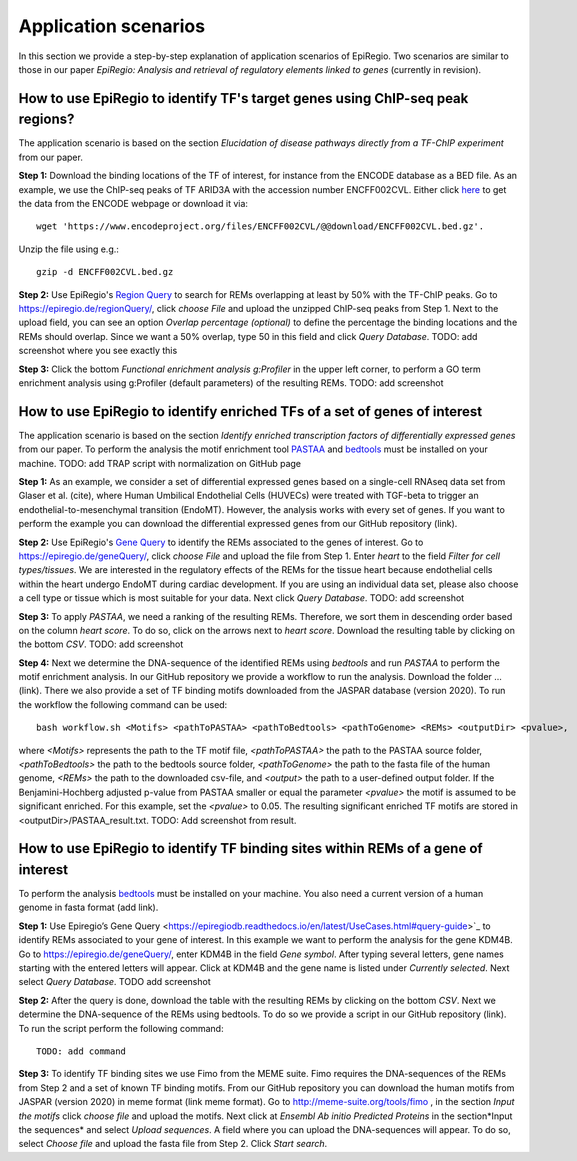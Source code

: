 Application scenarios
---------
In this section we provide a step-by-step explanation of application scenarios of EpiRegio. Two scenarios are similar to those in our paper *EpiRegio: Analysis and retrieval of regulatory elements linked to genes* (currently in revision). 


How to use EpiRegio to identify TF's target genes using ChIP-seq peak regions?
================
The application scenario is based on the section *Elucidation of disease pathways directly from a TF-ChIP experiment* from our paper. 


**Step 1:** Download the binding locations of the TF of interest, for instance from the ENCODE database as a BED file. As an example, we use the ChIP-seq peaks of TF ARID3A with the accession number ENCFF002CVL. Either click `here <https://www.encodeproject.org/files/ENCFF002CVL/>`_ to get the data from the ENCODE webpage or download it via::

  wget 'https://www.encodeproject.org/files/ENCFF002CVL/@@download/ENCFF002CVL.bed.gz'.
  

Unzip the file using e.g.::
 
    gzip -d ENCFF002CVL.bed.gz 

**Step 2:** Use EpiRegio's  `Region Query <https://epiregiodb.readthedocs.io/en/latest/UseCases.html#region-query>`_ to search for REMs overlapping at least by 50% with the TF-ChIP peaks. Go to https://epiregio.de/regionQuery/, click *choose File* and upload the unzipped ChIP-seq peaks from Step 1. Next to the upload field, you can see an option *Overlap percentage (optional)* to define the percentage the binding locations and the REMs should overlap. Since we want a 50% overlap, type 50 in this field and click *Query Database*. 
TODO: add screenshot where you see exactly this 

**Step 3:** Click the bottom *Functional enrichment analysis g:Profiler* in the upper left corner, to perform a GO term enrichment analysis using g:Profiler (default parameters) of the resulting REMs.  
TODO: add screenshot


How to use EpiRegio to identify enriched TFs of a set of genes of interest
=================
The application scenario is based on the section *Identify enriched transcription factors of differentially expressed genes* from our paper. To perform the analysis the motif enrichment tool `PASTAA <http://trap.molgen.mpg.de/PASTAA/>`_ and `bedtools <https://bedtools.readthedocs.io/en/latest/content/installation.html>`_ must be installed on your machine.
TODO: add TRAP script with normalization on GitHub page

**Step 1:**  As an example, we consider a set of differential expressed genes based on a single-cell RNAseq
data set from Glaser et al. (cite), where Human Umbilical Endothelial Cells (HUVECs) were treated with TGF-beta to trigger an endothelial-to-mesenchymal transition (EndoMT). However, the analysis works with every set of genes. If you want to perform the example you can download the differential expressed genes from our GitHub repository (link).

**Step 2:** Use EpiRegio's `Gene Query <https://epiregiodb.readthedocs.io/en/latest/UseCases.html#query-guide>`_ to identify the REMs associated to the genes of interest. Go to https://epiregio.de/geneQuery/, click *choose File* and upload the file from Step 1. Enter *heart* to the field *Filter for cell types/tissues*. We are interested in the regulatory effects of the REMs for the tissue heart because endothelial cells within the heart undergo EndoMT during cardiac development. If you are using an individual data set, please also choose a cell type or tissue which is most suitable for your data. Next click *Query Database*. TODO: add screenshot

**Step 3:**   To apply *PASTAA*, we need a ranking of the resulting REMs. Therefore, we sort them in descending order based on the column *heart score*. To do so, click on the arrows next to *heart score*. Download the resulting table by clicking on the bottom *CSV*. TODO: add screenshot

**Step 4:** Next we determine the DNA-sequence of the identified REMs using *bedtools* and run *PASTAA* to perform the motif enrichment analysis. In our GitHub repository we provide a workflow to run the analysis. Download the folder ... (link).
There we also provide a set of TF binding motifs downloaded from the JASPAR database (version 2020). To run the workflow the following command can be used:: 

  bash workflow.sh <Motifs> <pathToPASTAA> <pathToBedtools> <pathToGenome> <REMs> <outputDir> <pvalue>,

where *<Motifs>* represents the path to the TF motif file, *<pathToPASTAA>*  the path to the PASTAA source folder, *<pathToBedtools>*  the path to the bedtools source folder, *<pathToGenome>* the path to the fasta file of the human genome, *<REMs>* the path to the downloaded csv-file, and *<output>* the path to a user-defined output folder. If the Benjamini-Hochberg adjusted p-value from PASTAA smaller or equal the parameter *<pvalue>* the motif is assumed to be significant enriched. For this example, set the *<pvalue>* to 0.05. The resulting significant enriched TF motifs are stored in <outputDir>/PASTAA_result.txt.  TODO: Add screenshot from result.


How to use EpiRegio to identify TF binding sites within REMs of a gene of interest
=================

To perform the analysis `bedtools <https://bedtools.readthedocs.io/en/latest/content/installation.html>`_ must be installed on your machine. You also need a current version of a human genome in fasta format (add link). 

**Step 1:** Use Epiregio’s Gene Query <https://epiregiodb.readthedocs.io/en/latest/UseCases.html#query-guide>`_ to identify REMs associated to your gene of interest. In this example we want to perform the analysis for the gene KDM4B.  Go to https://epiregio.de/geneQuery/, enter KDM4B in the field *Gene symbol*. After typing several letters, gene names starting with the entered letters will appear. Click at KDM4B and the gene name is listed under *Currently selected*. Next select *Query Database*. TODO add screenshot


**Step 2:** After the query is done, download the table with the resulting REMs by clicking on the bottom *CSV*. Next we determine the DNA-sequence of the REMs using bedtools. To do so we provide a script in our GitHub repository (link).  To run the script perform the following command::

	TODO: add command
	

**Step 3:**    To identify TF binding sites we use  Fimo from the MEME suite. Fimo requires the DNA-sequences of the REMs from Step 2 and a set of known TF binding motifs.  From our GitHub repository you can download the human motifs from JASPAR (version 2020) in meme format (link meme format). Go to http://meme-suite.org/tools/fimo , in the section *Input the motifs* click *choose file* and upload the motifs. Next click at *Ensembl Ab initio Predicted Proteins* in the section*Input the sequences* and select *Upload sequences*.  A field where you can upload the DNA-sequences will appear. To do so, select *Choose file* and upload the fasta file from Step 2. Click *Start search*.

